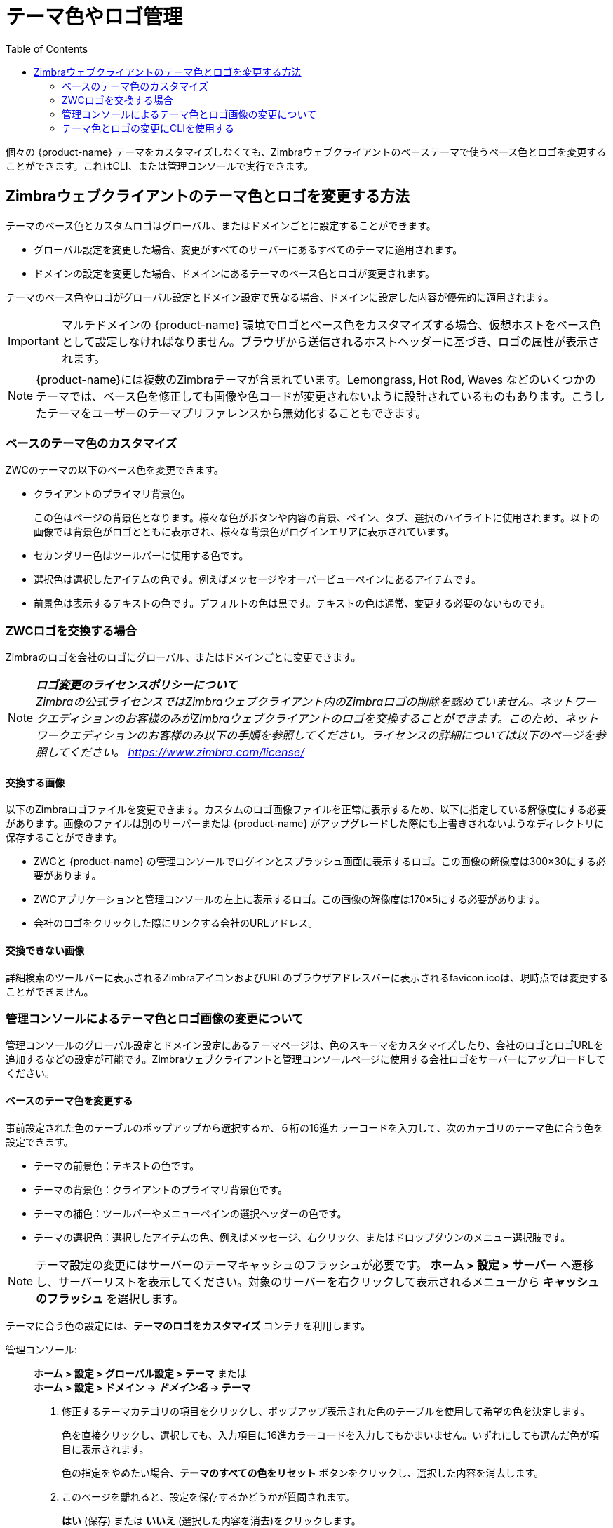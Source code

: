 [[color_and_logo_management]]
= テーマ色やロゴ管理
:toc:

個々の {product-name} テーマをカスタマイズしなくても、Zimbraウェブクライアントのベーステーマで使うベース色とロゴを変更することができます。これはCLI、または管理コンソールで実行できます。

== Zimbraウェブクライアントのテーマ色とロゴを変更する方法

テーマのベース色とカスタムロゴはグローバル、またはドメインごとに設定することができます。

* グローバル設定を変更した場合、変更がすべてのサーバーにあるすべてのテーマに適用されます。

* ドメインの設定を変更した場合、ドメインにあるテーマのベース色とロゴが変更されます。

テーマのベース色やロゴがグローバル設定とドメイン設定で異なる場合、ドメインに設定した内容が優先的に適用されます。

[IMPORTANT]
マルチドメインの {product-name}
環境でロゴとベース色をカスタマイズする場合、仮想ホストをベース色として設定しなければなりません。ブラウザから送信されるホストヘッダーに基づき、ロゴの属性が表示されます。

[NOTE]
{product-name}には複数のZimbraテーマが含まれています。Lemongrass, Hot Rod, Waves などのいくつかのテーマでは、ベース色を修正しても画像や色コードが変更されないように設計されているものもあります。こうしたテーマをユーザーのテーマプリファレンスから無効化することもできます。

=== ベースのテーマ色のカスタマイズ

ZWCのテーマの以下のベース色を変更できます。

* クライアントのプライマリ背景色。
+
この色はページの背景色となります。様々な色がボタンや内容の背景、ペイン、タブ、選択のハイライトに使用されます。以下の画像では背景色がロゴとともに表示され、様々な背景色がログインエリアに表示されています。
* セカンダリー色はツールバーに使用する色です。
* 選択色は選択したアイテムの色です。例えばメッセージやオーバービューペインにあるアイテムです。
* 前景色は表示するテキストの色です。デフォルトの色は黒です。テキストの色は通常、変更する必要のないものです。

=== ZWCロゴを交換する場合

Zimbraのロゴを会社のロゴにグローバル、またはドメインごとに変更できます。

[NOTE]
*_ロゴ変更のライセンスポリシーについて_* +
_Zimbraの公式ライセンスではZimbraウェブクライアント内のZimbraロゴの削除を認めていません。ネットワークエディションのお客様のみがZimbraウェブクライアントのロゴを交換することができます。このため、ネットワークエディションのお客様のみ以下の手順を参照してください。ライセンスの詳細については以下のページを参照してください。 https://www.zimbra.com/license/_

==== 交換する画像

以下のZimbraロゴファイルを変更できます。カスタムのロゴ画像ファイルを正常に表示するため、以下に指定している解像度にする必要があります。画像のファイルは別のサーバーまたは {product-name} がアップグレードした際にも上書きされないようなディレクトリに保存することができます。

* ZWCと {product-name} の管理コンソールでログインとスプラッシュ画面に表示するロゴ。この画像の解像度は300×30にする必要があります。
* ZWCアプリケーションと管理コンソールの左上に表示するロゴ。この画像の解像度は170×5にする必要があります。
* 会社のロゴをクリックした際にリンクする会社のURLアドレス。

==== 交換できない画像

詳細検索のツールバーに表示されるZimbraアイコンおよびURLのブラウザアドレスバーに表示されるfavicon.icoは、現時点では変更することができません。

=== 管理コンソールによるテーマ色とロゴ画像の変更について

管理コンソールのグローバル設定とドメイン設定にあるテーマページは、色のスキーマをカスタマイズしたり、会社のロゴとロゴURLを追加するなどの設定が可能です。Zimbraウェブクライアントと管理コンソールページに使用する会社ロゴをサーバーにアップロードしてください。

==== ベースのテーマ色を変更する

事前設定された色のテーブルのポップアップから選択するか、６桁の16進カラーコードを入力して、次のカテゴリのテーマ色に合う色を設定できます。

* テーマの前景色：テキストの色です。
* テーマの背景色：クライアントのプライマリ背景色です。
* テーマの補色：ツールバーやメニューペインの選択ヘッダーの色です。
* テーマの選択色：選択したアイテムの色、例えばメッセージ、右クリック、またはドロップダウンのメニュー選択肢です。

[NOTE]
テーマ設定の変更にはサーバーのテーマキャッシュのフラッシュが必要です。 *ホーム > 設定 > サーバー* へ遷移し、サーバーリストを表示してください。対象のサーバーを右クリックして表示されるメニューから *キャッシュのフラッシュ* を選択します。

テーマに合う色の設定には、*テーマのロゴをカスタマイズ* コンテナを利用します。

管理コンソール: ::
*ホーム > 設定 > グローバル設定 > テーマ* または +
*ホーム > 設定 > ドメイン -> _ドメイン名_ -> テーマ*

1.  修正するテーマカテゴリの項目をクリックし、ポップアップ表示された色のテーブルを使用して希望の色を決定します。
+
色を直接クリックし、選択しても、入力項目に16進カラーコードを入力してもかまいません。いずれにしても選んだ色が項目に表示されます。
+
色の指定をやめたい場合、*テーマのすべての色をリセット* ボタンをクリックし、選択した内容を消去します。

2.  このページを離れると、設定を保存するかどうかが質問されます。
+
*はい* (保存) または *いいえ* (選択した内容を消去)をクリックします。

==== ロゴを追加する

グローバルに、またはドメイン単位で、該当のテーマページから {product-name}ロゴを会社ロゴに変更することができます。ロゴは *交換する画像* セクションに記載されているサイズと同じでないと、正常に表示されません。画像のファイルは別のサーバーまたは{product-name} がアップグレードした際にも上書きされないようなディレクトリに保存します。

[NOTE]
 *グローバル設定 >テーマ* の *テーマのロゴをカスタマイズ* セクションから設定を行なう場合、画像が正常に表示されるためにはこのセクションの前項目を入力しなければなりません。

なお、詳細検索のツールバーに表示されるZimletアイコンおよびURLのブラウザアドレスに表示されるfavicon.icoは変更することができません。

テーマに合うロゴの設定には、*テーマのロゴをカスタマイズ* コンテナを利用します。

管理コンソール: ::
*ホーム > 設定 > グローバル設定 > テーマ* または +
*ホーム > 設定 > ドメイン -> _ドメイン_ -> テーマ*

.ロゴの設定

[cols=",",options="header",]
|====================================================================
|オプション | 説明

| テーマのロゴURL |
ロゴからリンクされる会社のウェブアドレス

| テーマのアプリケーションロゴバナーURL |
ZWCと管理コンソールのログインとスプラッシュ画面で表示される会社ロゴ。解像度は正確に450×100でなければなりません。

| アプリケーションロゴバナーのプレビュー(200×35) |
ZWCアプリと管理コンソールの左上の会社ロゴ。解像度は正確に200×35でなければなりません。

| テーマのログインロゴバナーURL |

| ログインロゴバナーのプレビュー(440×60) |

|====================================================================

=== テーマ色とロゴの変更にCLIを使用する

ZWCテーマのベース色とロゴ変更にはzmprovコマンドを使用します。次の属性はグローバル設定あるいはドメイン設定のいずれかで設定します。カラーコードは十六進法の6数字で入力します。

.色の属性
[cols="m,",options="header",]
|====================================================================
|属性 |説明

|zimbraSkinBackgroundColor |
クライアントで表示するプライマリ背景色の16進カラーコード。

|zimbraSkinSecondaryColor |
ツールバーと選択されたタブ色の16進カラーコード。

|zimbraSkinSelectionColor |
選択したアイテムの16進カラーコード。

|zimbraSkinForegroundColor |
テキスト色の16進カラーコード。デフォルトが黒のため、この属性は通常、変更する必要はありません。

|====================================================================

*テーマのベース色を変更する方法*

始める前に変更する属性に設定する16進カラーコードを用意します。変更するコマンドは以下となります。

.グローバル設定を変更する場合
[source,bash]
----
zmprov modifyConfig <属性名> [“#6進カラーコード”]
----

.ドメインの設定を変更する場合
[source,bash]
----
zmprov modifyDomain <ドメイン名> <属性名> [“#6進カラーコード”]
----

*ドメインの編集*

以下の例ではベースの色を変更します。

* 背景色 = サンゴ色, #FF7F50
* セカンダリー色 = 空色, #ADEAEA
* 選択色 = 黄色, #FFFF00

1. スキンカラーを指定します。`zimbra` ユーザーでログインし、ドメイン修正のために `zmprov` を使用します。
+
[source,bash]
----
zmprov modifyDomain example.com \
 zimbraSkinBackgroundColor "#FF7F50" \
 zimbraSkinSecondaryColor "#ADEAEA" \
 zimbraSkinSelectionColor "#FFFF00"
----
+
`#` の記号を使うには、クォーテーションマーク `""` が必要です。
+
2.  変更した内容を適用するため、zmmailboxdctlコマンドを使用し、メールボックスを再起動します。
+
  zmmailboxdctl restart
+
ウェブクライアントをリロードすると、指定したドメインの {product-name} テーマ は上記で変更した色で表示されます。

*ロゴの追加方法*

会社のロゴURL情報や画像は以下の属性で管理しています。

.ロゴの設定
[cols="m,",options="header",]
|=======================================================================
|属性 |説明

|zimbraSkinLogoURL |
zimbraSkinLogoURL ― ロゴ画像クリックで遷移させたい会社のウェブアドレス。

|zimbraSkinLogoLoginBanner |
ZWCと {product-name} 管理コンソールのログインとスプラッシュ画面に使用するロゴの画像ファイル名。

|zimbraSkinLogoAppBanner |
ZWCと管理コンソール画面の左上に表示するロゴの画像ファイル名。

|=======================================================================

*ドメインにロゴを追加する方法について*

ロゴファイルを {product-name} サーバーに保存する場合、 `/opt/zimbra/jetty/webapps/zimbra` のサブディレクトリに格納する必要があります。

ロゴが他のマシンにある場合、ロゴを特定する正確なURLを入力してください。

本項のステップで、ドメインに表示されるロゴを更新します。

1.  URLを変更します。
+
 zmprov modifyDomain zimbraSkinLogoURL https://url.example.com/
+
2.  ロゴ表示を修正します。
+
ロゴ画面とスプラッシュ画面に表示されるロゴを変更します。
+
 zmprov modifyDomain zimbraSkinLogoLoginBanner /zimbra/loginlogo.png
+
ZWCのメインページに表示されるロゴを変更します。
+
 zmprov modifyDomain zimbraSkinLogoAppBanner /zimbra/applogo.png
+
3.  メールボックスを停止・起動します。
+
 zmcontrol restart

[NOTE]
ZWCのロゴ修正は、_現在サポート対象外_ です。
